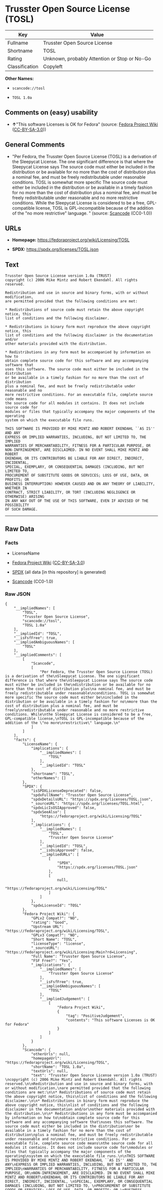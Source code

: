 * Trusster Open Source License (TOSL)
| Key            | Value                                        |
|----------------+----------------------------------------------|
| Fullname       | Trusster Open Source License                 |
| Shortname      | TOSL                                         |
| Rating         | Unknown, probably Attention or Stop or No-Go |
| Classification | Copyleft                                     |

*Other Names:*

- =scancode://tosl=

- =TOSL 1.0a=

** Comments on (easy) usability

- *↑*"This software Licenses is OK for Fedora" (source:
  [[https://fedoraproject.org/wiki/Licensing:Main?rd=Licensing][Fedora
  Project Wiki]]
  ([[https://creativecommons.org/licenses/by-sa/3.0/legalcode][CC-BY-SA-3.0]]))

** General Comments

- "Per Fedora, the Trusster Open Source License (TOSL) is a derivation
  of the Sleepycat License. The one significant difference is that where
  the Sleepycat License says The source code must either be included in
  the distribution or be available for no more than the cost of
  distribution plus a nominal fee, and must be freely redistributable
  under reasonable conditions. TOSL is somewhat more specific The source
  code must either be included in the distribution or be available in a
  timely fashion for no more than the cost of distribution plus a
  nominal fee, and must be freely redistributable under reasonable and
  no more restrictive conditions. While the Sleepycat License is
  considered to be a free, GPL-compatible license, TOSL is
  GPL-incompatible because of the addition of the "no more restrictive"
  language. " (source:
  [[https://github.com/nexB/scancode-toolkit/blob/develop/src/licensedcode/data/licenses/tosl.yml][Scancode]]
  (CC0-1.0))

** URLs

- *Homepage:* https://fedoraproject.org/wiki/Licensing/TOSL

- *SPDX:* https://spdx.org/licenses/TOSL.json

** Text
#+begin_example
  Trusster Open Source License version 1.0a (TRUST) 
  copyright (c) 2006 Mike Mintz and Robert Ekendahl. All rights reserved.

  Redistribution and use in source and binary forms, with or without modification,
  are permitted provided that the following conditions are met:

  * Redistributions of source code must retain the above copyright notice, this
  list of conditions and the following disclaimer.

  * Redistributions in binary form must reproduce the above copyright notice, this
  list of conditions and the following disclaimer in the documentation and/or
  other materials provided with the distribution.

  * Redistributions in any form must be accompanied by information on how to
  obtain complete source code for this software and any accompanying software that
  uses this software. The source code must either be included in the distribution
  or be available in a timely fashion for no more than the cost of distribution
  plus a nominal fee, and must be freely redistributable under reasonable and no
  more restrictive conditions. For an executable file, complete source code means
  the source code for all modules it contains. It does not include source code for
  modules or files that typically accompany the major components of the operating
  system on which the executable file runs.

  THIS SOFTWARE IS PROVIDED BY MIKE MINTZ AND ROBERT EKENDAHL ``AS IS'' AND ANY
  EXPRESS OR IMPLIED WARRANTIES, INCLUDING, BUT NOT LIMITED TO, THE IMPLIED
  WARRANTIES OF MERCHANTABILITY, FITNESS FOR A PARTICULAR PURPOSE, OR
  NON-INFRINGEMENT, ARE DISCLAIMED. IN NO EVENT SHALL MIKE MINTZ AND ROBERT
  EKENDAHL OR ITS CONTRIBUTORS BE LIABLE FOR ANY DIRECT, INDIRECT, INCIDENTAL, 
  SPECIAL, EXEMPLARY, OR CONSEQUENTIAL DAMAGES (INCLUDING, BUT NOT LIMITED TO, 
  PROCUREMENT OF SUBSTITUTE GOODS OR SERVICES; LOSS OF USE, DATA, OR PROFITS; OR 
  BUSINESS INTERRUPTION) HOWEVER CAUSED AND ON ANY THEORY OF LIABILITY, WHETHER IN 
  CONTRACT, STRICT LIABILITY, OR TORT (INCLUDING NEGLIGENCE OR OTHERWISE) ARISING 
  IN ANY WAY OUT OF THE USE OF THIS SOFTWARE, EVEN IF ADVISED OF THE POSSIBILITY 
  OF SUCH DAMAGE.
#+end_example

--------------

** Raw Data
*** Facts

- LicenseName

- [[https://fedoraproject.org/wiki/Licensing:Main?rd=Licensing][Fedora
  Project Wiki]]
  ([[https://creativecommons.org/licenses/by-sa/3.0/legalcode][CC-BY-SA-3.0]])

- [[https://spdx.org/licenses/TOSL.html][SPDX]] (all data [in this
  repository] is generated)

- [[https://github.com/nexB/scancode-toolkit/blob/develop/src/licensedcode/data/licenses/tosl.yml][Scancode]]
  (CC0-1.0)

*** Raw JSON
#+begin_example
  {
      "__impliedNames": [
          "TOSL",
          "Trusster Open Source License",
          "scancode://tosl",
          "TOSL 1.0a"
      ],
      "__impliedId": "TOSL",
      "__isFsfFree": true,
      "__impliedAmbiguousNames": [
          "TOSL"
      ],
      "__impliedComments": [
          [
              "Scancode",
              [
                  "Per Fedora, the Trusster Open Source License (TOSL) is a derivation of the\nSleepycat License. The one significant difference is that where the\nSleepycat License says The source code must either be included in the\ndistribution or be available for no more than the cost of distribution plus\na nominal fee, and must be freely redistributable under reasonable\nconditions. TOSL is somewhat more specific The source code must either be\nincluded in the distribution or be available in a timely fashion for no\nmore than the cost of distribution plus a nominal fee, and must be freely\nredistributable under reasonable and no more restrictive conditions. While\nthe Sleepycat License is considered to be a free, GPL-compatible license,\nTOSL is GPL-incompatible because of the addition of the \"no more\nrestrictive\" language.\n"
              ]
          ]
      ],
      "facts": {
          "LicenseName": {
              "implications": {
                  "__impliedNames": [
                      "TOSL"
                  ],
                  "__impliedId": "TOSL"
              },
              "shortname": "TOSL",
              "otherNames": []
          },
          "SPDX": {
              "isSPDXLicenseDeprecated": false,
              "spdxFullName": "Trusster Open Source License",
              "spdxDetailsURL": "https://spdx.org/licenses/TOSL.json",
              "_sourceURL": "https://spdx.org/licenses/TOSL.html",
              "spdxLicIsOSIApproved": false,
              "spdxSeeAlso": [
                  "https://fedoraproject.org/wiki/Licensing/TOSL"
              ],
              "_implications": {
                  "__impliedNames": [
                      "TOSL",
                      "Trusster Open Source License"
                  ],
                  "__impliedId": "TOSL",
                  "__isOsiApproved": false,
                  "__impliedURLs": [
                      [
                          "SPDX",
                          "https://spdx.org/licenses/TOSL.json"
                      ],
                      [
                          null,
                          "https://fedoraproject.org/wiki/Licensing/TOSL"
                      ]
                  ]
              },
              "spdxLicenseId": "TOSL"
          },
          "Fedora Project Wiki": {
              "GPLv2 Compat?": "NO",
              "rating": "Good",
              "Upstream URL": "https://fedoraproject.org/wiki/Licensing/TOSL",
              "GPLv3 Compat?": "NO",
              "Short Name": "TOSL",
              "licenseType": "license",
              "_sourceURL": "https://fedoraproject.org/wiki/Licensing:Main?rd=Licensing",
              "Full Name": "Trusster Open Source License",
              "FSF Free?": "Yes",
              "_implications": {
                  "__impliedNames": [
                      "Trusster Open Source License"
                  ],
                  "__isFsfFree": true,
                  "__impliedAmbiguousNames": [
                      "TOSL"
                  ],
                  "__impliedJudgement": [
                      [
                          "Fedora Project Wiki",
                          {
                              "tag": "PositiveJudgement",
                              "contents": "This software Licenses is OK for Fedora"
                          }
                      ]
                  ]
              }
          },
          "Scancode": {
              "otherUrls": null,
              "homepageUrl": "https://fedoraproject.org/wiki/Licensing/TOSL",
              "shortName": "TOSL 1.0a",
              "textUrls": null,
              "text": "Trusster Open Source License version 1.0a (TRUST) \ncopyright (c) 2006 Mike Mintz and Robert Ekendahl. All rights reserved.\n\nRedistribution and use in source and binary forms, with or without modification,\nare permitted provided that the following conditions are met:\n\n* Redistributions of source code must retain the above copyright notice, this\nlist of conditions and the following disclaimer.\n\n* Redistributions in binary form must reproduce the above copyright notice, this\nlist of conditions and the following disclaimer in the documentation and/or\nother materials provided with the distribution.\n\n* Redistributions in any form must be accompanied by information on how to\nobtain complete source code for this software and any accompanying software that\nuses this software. The source code must either be included in the distribution\nor be available in a timely fashion for no more than the cost of distribution\nplus a nominal fee, and must be freely redistributable under reasonable and no\nmore restrictive conditions. For an executable file, complete source code means\nthe source code for all modules it contains. It does not include source code for\nmodules or files that typically accompany the major components of the operating\nsystem on which the executable file runs.\n\nTHIS SOFTWARE IS PROVIDED BY MIKE MINTZ AND ROBERT EKENDAHL ``AS IS'' AND ANY\nEXPRESS OR IMPLIED WARRANTIES, INCLUDING, BUT NOT LIMITED TO, THE IMPLIED\nWARRANTIES OF MERCHANTABILITY, FITNESS FOR A PARTICULAR PURPOSE, OR\nNON-INFRINGEMENT, ARE DISCLAIMED. IN NO EVENT SHALL MIKE MINTZ AND ROBERT\nEKENDAHL OR ITS CONTRIBUTORS BE LIABLE FOR ANY DIRECT, INDIRECT, INCIDENTAL, \nSPECIAL, EXEMPLARY, OR CONSEQUENTIAL DAMAGES (INCLUDING, BUT NOT LIMITED TO, \nPROCUREMENT OF SUBSTITUTE GOODS OR SERVICES; LOSS OF USE, DATA, OR PROFITS; OR \nBUSINESS INTERRUPTION) HOWEVER CAUSED AND ON ANY THEORY OF LIABILITY, WHETHER IN \nCONTRACT, STRICT LIABILITY, OR TORT (INCLUDING NEGLIGENCE OR OTHERWISE) ARISING \nIN ANY WAY OUT OF THE USE OF THIS SOFTWARE, EVEN IF ADVISED OF THE POSSIBILITY \nOF SUCH DAMAGE.\n",
              "category": "Copyleft",
              "osiUrl": null,
              "owner": "Trusster",
              "_sourceURL": "https://github.com/nexB/scancode-toolkit/blob/develop/src/licensedcode/data/licenses/tosl.yml",
              "key": "tosl",
              "name": "Trusster Open Source License 1.0a",
              "spdxId": "TOSL",
              "notes": "Per Fedora, the Trusster Open Source License (TOSL) is a derivation of the\nSleepycat License. The one significant difference is that where the\nSleepycat License says The source code must either be included in the\ndistribution or be available for no more than the cost of distribution plus\na nominal fee, and must be freely redistributable under reasonable\nconditions. TOSL is somewhat more specific The source code must either be\nincluded in the distribution or be available in a timely fashion for no\nmore than the cost of distribution plus a nominal fee, and must be freely\nredistributable under reasonable and no more restrictive conditions. While\nthe Sleepycat License is considered to be a free, GPL-compatible license,\nTOSL is GPL-incompatible because of the addition of the \"no more\nrestrictive\" language.\n",
              "_implications": {
                  "__impliedNames": [
                      "scancode://tosl",
                      "TOSL 1.0a",
                      "TOSL"
                  ],
                  "__impliedId": "TOSL",
                  "__impliedComments": [
                      [
                          "Scancode",
                          [
                              "Per Fedora, the Trusster Open Source License (TOSL) is a derivation of the\nSleepycat License. The one significant difference is that where the\nSleepycat License says The source code must either be included in the\ndistribution or be available for no more than the cost of distribution plus\na nominal fee, and must be freely redistributable under reasonable\nconditions. TOSL is somewhat more specific The source code must either be\nincluded in the distribution or be available in a timely fashion for no\nmore than the cost of distribution plus a nominal fee, and must be freely\nredistributable under reasonable and no more restrictive conditions. While\nthe Sleepycat License is considered to be a free, GPL-compatible license,\nTOSL is GPL-incompatible because of the addition of the \"no more\nrestrictive\" language.\n"
                          ]
                      ]
                  ],
                  "__impliedCopyleft": [
                      [
                          "Scancode",
                          "Copyleft"
                      ]
                  ],
                  "__calculatedCopyleft": "Copyleft",
                  "__impliedText": "Trusster Open Source License version 1.0a (TRUST) \ncopyright (c) 2006 Mike Mintz and Robert Ekendahl. All rights reserved.\n\nRedistribution and use in source and binary forms, with or without modification,\nare permitted provided that the following conditions are met:\n\n* Redistributions of source code must retain the above copyright notice, this\nlist of conditions and the following disclaimer.\n\n* Redistributions in binary form must reproduce the above copyright notice, this\nlist of conditions and the following disclaimer in the documentation and/or\nother materials provided with the distribution.\n\n* Redistributions in any form must be accompanied by information on how to\nobtain complete source code for this software and any accompanying software that\nuses this software. The source code must either be included in the distribution\nor be available in a timely fashion for no more than the cost of distribution\nplus a nominal fee, and must be freely redistributable under reasonable and no\nmore restrictive conditions. For an executable file, complete source code means\nthe source code for all modules it contains. It does not include source code for\nmodules or files that typically accompany the major components of the operating\nsystem on which the executable file runs.\n\nTHIS SOFTWARE IS PROVIDED BY MIKE MINTZ AND ROBERT EKENDAHL ``AS IS'' AND ANY\nEXPRESS OR IMPLIED WARRANTIES, INCLUDING, BUT NOT LIMITED TO, THE IMPLIED\nWARRANTIES OF MERCHANTABILITY, FITNESS FOR A PARTICULAR PURPOSE, OR\nNON-INFRINGEMENT, ARE DISCLAIMED. IN NO EVENT SHALL MIKE MINTZ AND ROBERT\nEKENDAHL OR ITS CONTRIBUTORS BE LIABLE FOR ANY DIRECT, INDIRECT, INCIDENTAL, \nSPECIAL, EXEMPLARY, OR CONSEQUENTIAL DAMAGES (INCLUDING, BUT NOT LIMITED TO, \nPROCUREMENT OF SUBSTITUTE GOODS OR SERVICES; LOSS OF USE, DATA, OR PROFITS; OR \nBUSINESS INTERRUPTION) HOWEVER CAUSED AND ON ANY THEORY OF LIABILITY, WHETHER IN \nCONTRACT, STRICT LIABILITY, OR TORT (INCLUDING NEGLIGENCE OR OTHERWISE) ARISING \nIN ANY WAY OUT OF THE USE OF THIS SOFTWARE, EVEN IF ADVISED OF THE POSSIBILITY \nOF SUCH DAMAGE.\n",
                  "__impliedURLs": [
                      [
                          "Homepage",
                          "https://fedoraproject.org/wiki/Licensing/TOSL"
                      ]
                  ]
              }
          }
      },
      "__impliedJudgement": [
          [
              "Fedora Project Wiki",
              {
                  "tag": "PositiveJudgement",
                  "contents": "This software Licenses is OK for Fedora"
              }
          ]
      ],
      "__impliedCopyleft": [
          [
              "Scancode",
              "Copyleft"
          ]
      ],
      "__calculatedCopyleft": "Copyleft",
      "__isOsiApproved": false,
      "__impliedText": "Trusster Open Source License version 1.0a (TRUST) \ncopyright (c) 2006 Mike Mintz and Robert Ekendahl. All rights reserved.\n\nRedistribution and use in source and binary forms, with or without modification,\nare permitted provided that the following conditions are met:\n\n* Redistributions of source code must retain the above copyright notice, this\nlist of conditions and the following disclaimer.\n\n* Redistributions in binary form must reproduce the above copyright notice, this\nlist of conditions and the following disclaimer in the documentation and/or\nother materials provided with the distribution.\n\n* Redistributions in any form must be accompanied by information on how to\nobtain complete source code for this software and any accompanying software that\nuses this software. The source code must either be included in the distribution\nor be available in a timely fashion for no more than the cost of distribution\nplus a nominal fee, and must be freely redistributable under reasonable and no\nmore restrictive conditions. For an executable file, complete source code means\nthe source code for all modules it contains. It does not include source code for\nmodules or files that typically accompany the major components of the operating\nsystem on which the executable file runs.\n\nTHIS SOFTWARE IS PROVIDED BY MIKE MINTZ AND ROBERT EKENDAHL ``AS IS'' AND ANY\nEXPRESS OR IMPLIED WARRANTIES, INCLUDING, BUT NOT LIMITED TO, THE IMPLIED\nWARRANTIES OF MERCHANTABILITY, FITNESS FOR A PARTICULAR PURPOSE, OR\nNON-INFRINGEMENT, ARE DISCLAIMED. IN NO EVENT SHALL MIKE MINTZ AND ROBERT\nEKENDAHL OR ITS CONTRIBUTORS BE LIABLE FOR ANY DIRECT, INDIRECT, INCIDENTAL, \nSPECIAL, EXEMPLARY, OR CONSEQUENTIAL DAMAGES (INCLUDING, BUT NOT LIMITED TO, \nPROCUREMENT OF SUBSTITUTE GOODS OR SERVICES; LOSS OF USE, DATA, OR PROFITS; OR \nBUSINESS INTERRUPTION) HOWEVER CAUSED AND ON ANY THEORY OF LIABILITY, WHETHER IN \nCONTRACT, STRICT LIABILITY, OR TORT (INCLUDING NEGLIGENCE OR OTHERWISE) ARISING \nIN ANY WAY OUT OF THE USE OF THIS SOFTWARE, EVEN IF ADVISED OF THE POSSIBILITY \nOF SUCH DAMAGE.\n",
      "__impliedURLs": [
          [
              "SPDX",
              "https://spdx.org/licenses/TOSL.json"
          ],
          [
              null,
              "https://fedoraproject.org/wiki/Licensing/TOSL"
          ],
          [
              "Homepage",
              "https://fedoraproject.org/wiki/Licensing/TOSL"
          ]
      ]
  }
#+end_example

*** Dot Cluster Graph
[[../dot/TOSL.svg]]
